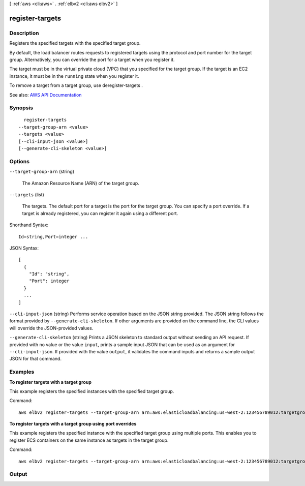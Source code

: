 [ :ref:`aws <cli:aws>` . :ref:`elbv2 <cli:aws elbv2>` ]

.. _cli:aws elbv2 register-targets:


****************
register-targets
****************



===========
Description
===========



Registers the specified targets with the specified target group.

 

By default, the load balancer routes requests to registered targets using the protocol and port number for the target group. Alternatively, you can override the port for a target when you register it.

 

The target must be in the virtual private cloud (VPC) that you specified for the target group. If the target is an EC2 instance, it must be in the ``running`` state when you register it.

 

To remove a target from a target group, use  deregister-targets .



See also: `AWS API Documentation <https://docs.aws.amazon.com/goto/WebAPI/elasticloadbalancingv2-2015-12-01/RegisterTargets>`_


========
Synopsis
========

::

    register-targets
  --target-group-arn <value>
  --targets <value>
  [--cli-input-json <value>]
  [--generate-cli-skeleton <value>]




=======
Options
=======

``--target-group-arn`` (string)


  The Amazon Resource Name (ARN) of the target group.

  

``--targets`` (list)


  The targets. The default port for a target is the port for the target group. You can specify a port override. If a target is already registered, you can register it again using a different port.

  



Shorthand Syntax::

    Id=string,Port=integer ...




JSON Syntax::

  [
    {
      "Id": "string",
      "Port": integer
    }
    ...
  ]



``--cli-input-json`` (string)
Performs service operation based on the JSON string provided. The JSON string follows the format provided by ``--generate-cli-skeleton``. If other arguments are provided on the command line, the CLI values will override the JSON-provided values.

``--generate-cli-skeleton`` (string)
Prints a JSON skeleton to standard output without sending an API request. If provided with no value or the value ``input``, prints a sample input JSON that can be used as an argument for ``--cli-input-json``. If provided with the value ``output``, it validates the command inputs and returns a sample output JSON for that command.



========
Examples
========

**To register targets with a target group**

This example registers the specified instances with the specified target group.

Command::

  aws elbv2 register-targets --target-group-arn arn:aws:elasticloadbalancing:us-west-2:123456789012:targetgroup/my-targets/73e2d6bc24d8a067 --targets Id=i-80c8dd94 Id=i-ceddcd4d 

**To register targets with a target group using port overrides**

This example registers the specified instance with the specified target group using multiple ports. This enables you to register ECS containers on the same instance as targets in the target group.

Command::

  aws elbv2 register-targets --target-group-arn arn:aws:elasticloadbalancing:us-west-2:123456789012:targetgroup/my-internal-targets/3bb63f11dfb0faf9 --targets Id=i-80c8dd94,Port=80 Id=i-80c8dd94,Port=766


======
Output
======

